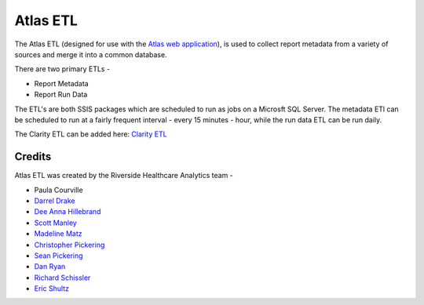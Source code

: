 ..
    Atlas of Information Management
    Copyright (C) 2020  Riverside Healthcare, Kankakee, IL

    This program is free software: you can redistribute it and/or modify
    it under the terms of the GNU General Public License as published by
    the Free Software Foundation, either version 3 of the License, or
    (at your option) any later version.

    This program is distributed in the hope that it will be useful,
    but WITHOUT ANY WARRANTY; without even the implied warranty of
    MERCHANTABILITY or FITNESS FOR A PARTICULAR PURPOSE.  See the
    GNU General Public License for more details.

    You should have received a copy of the GNU General Public License
    along with this program.  If not, see <https://www.gnu.org/licenses/>.

Atlas ETL
=========

The Atlas ETL (designed for use with the `Atlas web application <https://github.com/Riverside-Healthcare/Atlas>`_), is used to collect report metadata from a variety of sources and merge it into a common database.

There are two primary ETLs -

- Report Metadata
- Report Run Data

The ETL's are both SSIS packages which are scheduled to run as jobs on a Microsft SQL Server. The metadata ETl can be scheduled to run at a fairly frequent interval - every 15 minutes - hour, while the run data ETL can be run daily.


The Clarity ETL can be added here: `Clarity ETL <https://datahandbook.epic.com/Reports/Details/9000648>`_

Credits
-------


Atlas ETL was created by the Riverside Healthcare Analytics team -

* Paula Courville
* `Darrel Drake <https://www.linkedin.com/in/darrel-drake-57562529>`_
* `Dee Anna Hillebrand <https://github.com/DHillebrand2016>`_
* `Scott Manley <https://github.com/Scott-Manley>`_
* `Madeline Matz <mailto:mmatz@RHC.net>`_
* `Christopher Pickering <https://github.com/christopherpickering>`_
* `Sean Pickering <https://github.com/Sean-Pickering>`_
* `Dan Ryan <https://github.com/danryan1011>`_
* `Richard Schissler <https://github.com/schiss152>`_
* `Eric Shultz <https://github.com/eshultz>`_
